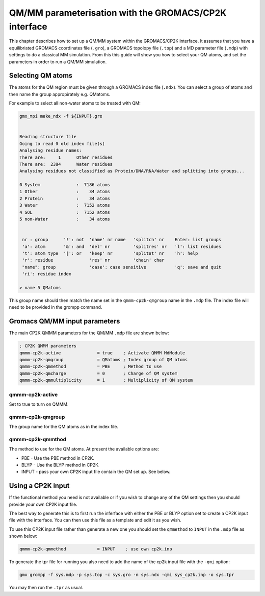 =============================
QM/MM parameterisation with the GROMACS/CP2K interface
=============================

This chapter describes how to set up a QM/MM system within the GROMACS/CP2K interface.
It assumes that you have a equilibriated GROMACS coordinates file (``.gro``), a GROMACS topolopy
file (``.top``) and a MD parameter file (``.mdp``) with settings to do a classical MM
simulation. From this this guide will show you how to select your QM atoms, 
and set the parameters in order to run a QM/MM simulation. 

----------------------
Selecting QM atoms
----------------------

The atoms for the QM region must be given through a GROMACS index file (``.ndx``). You can
select a group of atoms and then name the group appropirately e.g. QMatoms.


For example to select all non-water atoms to be treated with QM:

.. code-block:: none

  gmx_mpi make_ndx -f ${INPUT}.gro


  Reading structure file
  Going to read 0 old index file(s)
  Analysing residue names:
  There are:     1      Other residues
  There are:  2384      Water residues
  Analysing residues not classified as Protein/DNA/RNA/Water and splitting into groups...

  0 System              :  7186 atoms
  1 Other               :    34 atoms
  2 Protein             :    34 atoms
  3 Water               :  7152 atoms
  4 SOL                 :  7152 atoms
  5 non-Water           :    34 atoms


   nr : group      '!': not  'name' nr name   'splitch' nr    Enter: list groups
   'a': atom       '&': and  'del' nr         'splitres' nr   'l': list residues
   't': atom type  '|': or   'keep' nr        'splitat' nr    'h': help
   'r': residue              'res' nr         'chain' char
   "name": group             'case': case sensitive           'q': save and quit
   'ri': residue index

  > name 5 QMatoms


This group name should then match the name set in the ``qmmm-cp2k-qmgroup`` name
in the ``.mdp`` file. The index file will need to be provided in the grompp command.

------------------------------
Gromacs QM/MM input parameters
------------------------------

The main CP2K QMMM parameters for the QM/MM ``.mdp`` file are shown below:


.. code-block:: none

  ; CP2K QMMM parameters
  qmmm-cp2k-active              = true    ; Activate QMMM MdModule
  qmmm-cp2k-qmgroup             = QMatoms ; Index group of QM atoms
  qmmm-cp2k-qmmethod            = PBE     ; Method to use
  qmmm-cp2k-qmcharge            = 0       ; Charge of QM system
  qmmm-cp2k-qmmultiplicity      = 1       ; Multiplicity of QM system


qmmm-cp2k-active
----------------

Set to true to turn on QMMM.

qmmm-cp2k-qmgroup
-----------------

The group name for the QM atoms as in the index file.

qmmm-cp2k-qmmthod
-----------------

The method to use for the QM atoms. At present the available options are:

* PBE - Use the PBE method in CP2K.

* BLYP - Use the BLYP method in CP2K.

* INPUT - pass your own CP2K input file contain the QM set up. See below.

------------------
Using a CP2K input
------------------

If the functional method you need is not available or if you wish to change 
any of the QM settings then you should provide your own CP2K input file.

The best way to generate this is to first run the inferface with either the
PBE or BLYP option set to create a CP2K input file with the interface. You 
can then use this file as a template and edit it as you wish.

To use this CP2K input file rather than generate a new one you should set
the ``qmmethod`` to ``INPUT`` in the ``.mdp`` file as shown below:


.. code-block:: none

  qmmm-cp2k-qmmethod            = INPUT    ; use own cp2k.inp


To generate the tpr file for running you also need to add the name of the cp2k
input file with the ``-qmi`` option:

.. code-block:: none

  gmx grompp -f sys.mdp -p sys.top -c sys.gro -n sys.ndx -qmi sys_cp2k.inp -o sys.tpr

You may then run the ``.tpr`` as usual.
